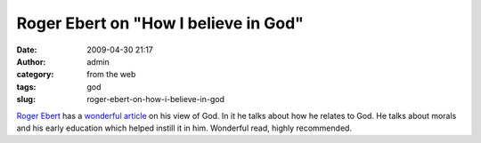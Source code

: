 Roger Ebert on "How I believe in God"
#####################################
:date: 2009-04-30 21:17
:author: admin
:category: from the web
:tags: god
:slug: roger-ebert-on-how-i-believe-in-god

`Roger Ebert <http://en.wikipedia.org/wiki/Roger_Ebert>`__ has a
`wonderful
article <http://blogs.suntimes.com/ebert/2009/04/how_i_believe_in_g.html>`__
on his view of God. In it he talks about how he relates to God. He talks
about morals and his early education which helped instill it in him.
Wonderful read, highly recommended.
